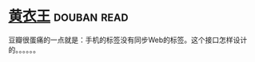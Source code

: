 * [[https://book.douban.com/subject/25872258/][黄衣王]]    :douban:read:
豆瓣很蛋痛的一点就是：手机的标签没有同步Web的标签。这个接口怎样设计的。。。。。。
